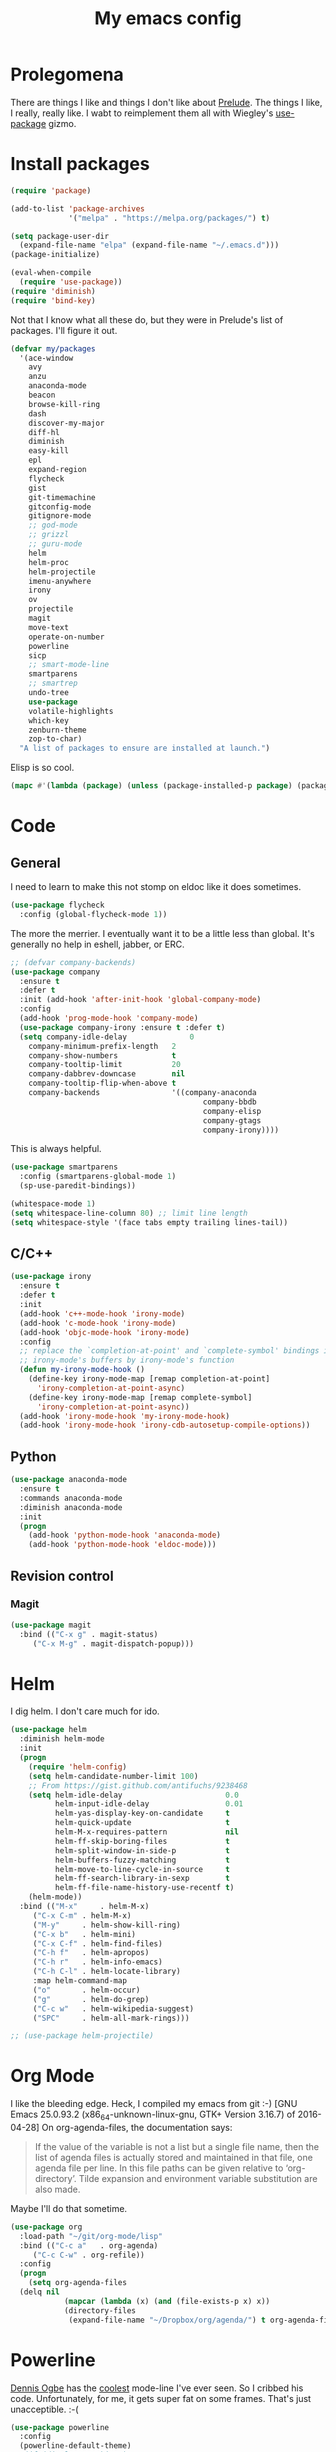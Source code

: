 #+Title: My emacs config
* Prolegomena
There are things I like and things I don't like about [[https://github.com/bbatsov/prelude][Prelude]]. The
things I like, I really, really like. I wabt to reimplement them all
with Wiegley's [[https://github.com/jwiegley/use-package][use-package]] gizmo.
* Install packages
#+begin_src emacs-lisp :tangle ~/.emacs.d/init.el
  (require 'package)

  (add-to-list 'package-archives
               '("melpa" . "https://melpa.org/packages/") t)

  (setq package-user-dir
	(expand-file-name "elpa" (expand-file-name "~/.emacs.d")))
  (package-initialize)

  (eval-when-compile
    (require 'use-package))
  (require 'diminish)
  (require 'bind-key)
#+end_src
Not that I know what all these do, but they were in Prelude's list of
packages. I'll figure it out.
#+begin_src emacs-lisp :tangle ~/.emacs.d/init.el
  (defvar my/packages
    '(ace-window
      avy
      anzu
      anaconda-mode
      beacon
      browse-kill-ring
      dash
      discover-my-major
      diff-hl
      diminish
      easy-kill
      epl
      expand-region
      flycheck
      gist
      git-timemachine
      gitconfig-mode
      gitignore-mode
      ;; god-mode
      ;; grizzl
      ;; guru-mode
      helm
      helm-proc
      helm-projectile
      imenu-anywhere
      irony
      ov
      projectile
      magit
      move-text
      operate-on-number
      powerline
      sicp
      ;; smart-mode-line
      smartparens
      ;; smartrep
      undo-tree
      use-package
      volatile-highlights
      which-key
      zenburn-theme
      zop-to-char)
    "A list of packages to ensure are installed at launch.")
#+end_src
Elisp is so cool.
#+begin_src emacs-lisp :tangle ~/.emacs.d/init.el
(mapc #'(lambda (package) (unless (package-installed-p package) (package-install package))) my/packages)
#+end_src

* Code
** General
I need to learn to make this not stomp on eldoc like it does sometimes.
#+begin_src emacs-lisp :tangle ~/.emacs.d/init.el
(use-package flycheck
  :config (global-flycheck-mode 1))
#+end_src
The more the merrier. I eventually want it to be a little less than
global. It's generally no help in eshell, jabber, or ERC.
#+begin_src emacs-lisp :tangle ~/.emacs.d/init.el
  ;; (defvar company-backends)
  (use-package company
    :ensure t
    :defer t
    :init (add-hook 'after-init-hook 'global-company-mode)
    :config
    (add-hook 'prog-mode-hook 'company-mode)
    (use-package company-irony :ensure t :defer t)
    (setq company-idle-delay              0
	  company-minimum-prefix-length   2
	  company-show-numbers            t
	  company-tooltip-limit           20
	  company-dabbrev-downcase        nil
	  company-tooltip-flip-when-above t
	  company-backends                '((company-anaconda
                                             company-bbdb
                                             company-elisp
                                             company-gtags
                                             company-irony))))

#+end_src
This is always helpful.
#+begin_src emacs-lisp :tangle ~/.emacs.d/init.el
  (use-package smartparens
    :config (smartparens-global-mode 1)
    (sp-use-paredit-bindings))
#+end_src

#+begin_src emacs-lisp :tangle ~/.emacs.d/init.el
  (whitespace-mode 1)
  (setq whitespace-line-column 80) ;; limit line length
  (setq whitespace-style '(face tabs empty trailing lines-tail))
#+end_src
** C/C++
#+begin_src emacs-lisp :tangle ~/.emacs.d/init.el
(use-package irony
  :ensure t
  :defer t
  :init
  (add-hook 'c++-mode-hook 'irony-mode)
  (add-hook 'c-mode-hook 'irony-mode)
  (add-hook 'objc-mode-hook 'irony-mode)
  :config
  ;; replace the `completion-at-point' and `complete-symbol' bindings in
  ;; irony-mode's buffers by irony-mode's function
  (defun my-irony-mode-hook ()
    (define-key irony-mode-map [remap completion-at-point]
      'irony-completion-at-point-async)
    (define-key irony-mode-map [remap complete-symbol]
      'irony-completion-at-point-async))
  (add-hook 'irony-mode-hook 'my-irony-mode-hook)
  (add-hook 'irony-mode-hook 'irony-cdb-autosetup-compile-options))
#+end_src

** Python
#+begin_src emacs-lisp :tangle ~/.emacs.d/init.el
(use-package anaconda-mode
  :ensure t
  :commands anaconda-mode
  :diminish anaconda-mode
  :init
  (progn
    (add-hook 'python-mode-hook 'anaconda-mode)
    (add-hook 'python-mode-hook 'eldoc-mode)))

#+end_src

** Revision control
*** Magit
#+begin_src emacs-lisp :tangle ~/.emacs.d/init.el
(use-package magit
  :bind (("C-x g" . magit-status)
	 ("C-x M-g" . magit-dispatch-popup)))
#+end_src
* Helm
I dig helm. I don't care much for ido.
#+begin_src emacs-lisp :tangle ~/.emacs.d/init.el
(use-package helm
  :diminish helm-mode
  :init
  (progn
    (require 'helm-config)
    (setq helm-candidate-number-limit 100)
    ;; From https://gist.github.com/antifuchs/9238468
    (setq helm-idle-delay                       0.0
          helm-input-idle-delay                 0.01
          helm-yas-display-key-on-candidate     t
          helm-quick-update                     t
          helm-M-x-requires-pattern             nil
          helm-ff-skip-boring-files             t
          helm-split-window-in-side-p           t
          helm-buffers-fuzzy-matching           t
          helm-move-to-line-cycle-in-source     t
          helm-ff-search-library-in-sexp        t
          helm-ff-file-name-history-use-recentf t)
    (helm-mode))
  :bind (("M-x"     . helm-M-x)
	 ("C-x C-m" . helm-M-x)
	 ("M-y"     . helm-show-kill-ring)
	 ("C-x b"   . helm-mini)
	 ("C-x C-f" . helm-find-files)
	 ("C-h f"   . helm-apropos)
	 ("C-h r"   . helm-info-emacs)
	 ("C-h C-l" . helm-locate-library)
	 :map helm-command-map
	 ("o"       . helm-occur)
	 ("g"       . helm-do-grep)
	 ("C-c w"   . helm-wikipedia-suggest)
	 ("SPC"     . helm-all-mark-rings)))
#+end_src

#+begin_src emacs-lisp :tangle ~/.emacs.d/init.el
;; (use-package helm-projectile)
#+end_src
* Org Mode
I like the bleeding edge. Heck, I compiled my emacs from git :-)
[GNU Emacs 25.0.93.2 (x86_64-unknown-linux-gnu, GTK+ Version 3.16.7) of 2016-04-28]
On org-agenda-files, the documentation says:
#+begin_quote
If the value of the variable is not a list but a single file name, then
the list of agenda files is actually stored and maintained in that file, one
agenda file per line.  In this file paths can be given relative to
‘org-directory’.  Tilde expansion and environment variable substitution
are also made.
#+end_quote
Maybe I'll do that sometime.
#+begin_src emacs-lisp :tangle ~/.emacs.d/init.el
  (use-package org
    :load-path "~/git/org-mode/lisp"
    :bind (("C-c a"   . org-agenda)
	   ("C-c C-w" . org-refile))
    :config
    (progn
      (setq org-agenda-files
	(delq nil
              (mapcar (lambda (x) (and (file-exists-p x) x))
		      (directory-files
		       (expand-file-name "~/Dropbox/org/agenda/") t org-agenda-file-regexp))))))
#+end_src

#+RESULTS:
: t

* Powerline
[[https://ogbe.net/][Dennis Ogbe]] has the [[https://ogbe.net/emacsconfig.html#orgheadline24][coolest]] mode-line I've ever seen. So I cribbed his
code. Unfortunately, for me, it gets super fat on some frames. That's
just unacceptible. :-(
#+begin_src emacs-lisp :tangle ~/.emacs.d/init.el
(use-package powerline
  :config
  (powerline-default-theme)
;; (if (display-graphic-p)
;;     (progn
;;       (setq powerline-default-separator 'contour)
;;       (setq powerline-height 25))
;;   (setq powerline-default-separator-dir '(right . left)))

;; ;; first reset the faces that already exist
;; (set-face-attribute 'mode-line nil
;;                     :foreground (face-attribute 'default :foreground)
;;                     :family "Liberation Sans"
;;                     :weight 'bold
;;                     :background (face-attribute 'fringe :background))
;; (set-face-attribute 'mode-line-inactive nil
;;                     :foreground (face-attribute 'font-lock-comment-face :foreground)
;;                     :background (face-attribute 'fringe :background)
;;                     :family "Liberation Sans"
;;                     :weight 'bold
;;                     :box `(:line-width -2 :color ,(face-attribute 'fringe :background)))
;; (set-face-attribute 'powerline-active1 nil
;;                     :background "gray30")
;; (set-face-attribute 'powerline-inactive1 nil
;;                     :background (face-attribute 'default :background)
;;                     :box `(:line-width -2 :color ,(face-attribute 'fringe :background)))

;; ;; these next faces are for the status indicator
;; ;; read-only buffer
;; (make-face 'mode-line-read-only-face)
;; (make-face 'mode-line-read-only-inactive-face)
;; (set-face-attribute 'mode-line-read-only-face nil
;;                     :foreground (face-attribute 'default :foreground)
;;                     :inherit 'mode-line)
;; (set-face-attribute 'mode-line-read-only-inactive-face nil
;;                     :foreground (face-attribute 'default :foreground)
;;                     :inherit 'mode-line-inactive)

;; ;; modified buffer
;; (make-face 'mode-line-modified-face)
;; (make-face 'mode-line-modified-inactive-face)
;; (set-face-attribute 'mode-line-modified-face nil
;;                     :foreground (face-attribute 'default :background)
;;                     :background "#e5786d"
;;                     :inherit 'mode-line)
;; (set-face-attribute 'mode-line-modified-inactive-face nil
;;                     :foreground (face-attribute 'default :background)
;;                     :background "#e5786d"
;;                     :inherit 'mode-line-inactive)

;; ;; unmodified buffer
;; (make-face 'mode-line-unmodified-face)
;; (make-face 'mode-line-unmodified-inactive-face)
;; (set-face-attribute 'mode-line-unmodified-face nil
;;                     :foreground (face-attribute 'font-lock-comment-face :foreground)
;;                     :inherit 'mode-line)
;; (set-face-attribute 'mode-line-unmodified-inactive-face nil
;;                     :foreground (face-attribute 'font-lock-comment-face :foreground)
;;                     :inherit 'mode-line-inactive)

;; ;; the remote indicator
;; (make-face 'mode-line-remote-face)
;; (make-face 'mode-line-remote-inactive-face)
;; (set-face-attribute 'mode-line-remote-face nil
;;                     :foreground (face-attribute 'font-lock-comment-face :foreground)
;;                     :background (face-attribute 'default :background)
;;                     :inherit 'mode-line)
;; (set-face-attribute 'mode-line-remote-inactive-face nil
;;                     :foreground (face-attribute 'font-lock-comment-face :foreground)
;;                     :background (face-attribute 'default :background)
;;                     :inherit 'mode-line-inactive)

;; ;; the current file name
;; (make-face 'mode-line-filename-face)
;; (make-face 'mode-line-filename-inactive-face)
;; (set-face-attribute 'mode-line-filename-face nil
;;                     :foreground (face-attribute 'font-lock-type-face :foreground)
;;                     :background (face-attribute 'default :background)
;;                     :inherit 'mode-line)
;; (set-face-attribute 'mode-line-filename-inactive-face nil
;;                     :foreground (face-attribute 'font-lock-comment-face :foreground)
;;                     :background (face-attribute 'default :background)
;;                     :inherit 'mode-line-inactive)

;; ;; the major mode name
;; (make-face 'mode-line-major-mode-face)
;; (make-face 'mode-line-major-mode-inactive-face)
;; (set-face-attribute 'mode-line-major-mode-face nil
;;                     :foreground (face-attribute 'default :foreground)
;;                     :inherit 'powerline-active1)
;; (set-face-attribute 'mode-line-major-mode-inactive-face nil
;;                     :box `(:line-width -2 :color ,(face-attribute 'fringe :background))
;;                     :foreground (face-attribute 'font-lock-comment-face :foreground)
;;                     :inherit 'powerline-inactive1)

;; ;; the minor mode name
;; (make-face 'mode-line-minor-mode-face)
;; (make-face 'mode-line-minor-mode-inactive-face)
;; (set-face-attribute 'mode-line-minor-mode-face nil
;;                     :foreground (face-attribute 'font-lock-comment-face :foreground)
;;                     :inherit 'powerline-active1)
;; (set-face-attribute 'mode-line-minor-mode-inactive-face nil
;;                     :box `(:line-width -2 :color ,(face-attribute 'fringe :background))
;;                     :foreground (face-attribute 'powerline-inactive1 :background)
;;                     :inherit 'powerline-inactive1)

;; ;; the position face
;; (make-face 'mode-line-position-face)
;; (make-face 'mode-line-position-inactive-face)
;; (set-face-attribute 'mode-line-position-face nil
;;                     :background (face-attribute 'default :background)
;;                     :inherit 'mode-line)
;; (set-face-attribute 'mode-line-position-inactive-face nil
;;                     :foreground (face-attribute 'font-lock-comment-face :foreground)
;;                     :background (face-attribute 'default :background)
;;                     :inherit 'mode-line-inactive)

;; ;; the 80col warning face
;; (make-face 'mode-line-80col-face)
;; (make-face 'mode-line-80col-inactive-face)
;; (set-face-attribute 'mode-line-80col-face nil
;;                     :background "#e5786d"
;;                     :foreground (face-attribute 'default :background)
;;                     :inherit 'mode-line)
;; (set-face-attribute 'mode-line-80col-inactive-face nil
;;                     :foreground (face-attribute 'font-lock-comment-face :foreground)
;;                     :background (face-attribute 'default :background)
;;                     :inherit 'mode-line-inactive)

;; ;; the buffer percentage face
;; (make-face 'mode-line-percentage-face)
;; (make-face 'mode-line-percentage-inactive-face)
;; (set-face-attribute 'mode-line-percentage-face nil
;;                     :foreground (face-attribute 'font-lock-comment-face :foreground)
;;                     :inherit 'mode-line)
;; (set-face-attribute 'mode-line-percentage-inactive-face nil
;;                     :foreground (face-attribute 'font-lock-comment-face :foreground)
;;                     :inherit 'mode-line-inactive)

;; ;; the directory face
;; (make-face 'mode-line-shell-dir-face)
;; (make-face 'mode-line-shell-dir-inactive-face)
;; (set-face-attribute 'mode-line-shell-dir-face nil
;;                     :foreground (face-attribute 'font-lock-comment-face :foreground)
;;                     :inherit 'powerline-active1)
;; (set-face-attribute 'mode-line-shell-dir-inactive-face nil
;;                     :foreground (face-attribute 'font-lock-comment-face :foreground)
;;                     :inherit 'powerline-inactive1)

;; (defun shorten-directory (dir max-length)
;;   "Show up to `max-length' characters of a directory name `dir'."
;;   (let ((path (reverse (split-string (abbreviate-file-name dir) "/")))
;;         (output ""))
;;     (when (and path (equal "" (car path)))
;;       (setq path (cdr path)))
;;     (while (and path (< (length output) (- max-length 4)))
;;       (setq output (concat (car path) "/" output))
;;       (setq path (cdr path)))
;;     (when path
;;       (setq output (concat ".../" output)))
;;     output))

;; (defpowerline dennis-powerline-narrow
;;   (let (real-point-min real-point-max)
;;     (save-excursion
;;       (save-restriction
;;         (widen)
;;         (setq real-point-min (point-min) real-point-max (point-max))))
;;     (when (or (/= real-point-min (point-min))
;;               (/= real-point-max (point-max)))
;;       (propertize (concat (char-to-string #x2691) " Narrow")
;;                   'mouse-face 'mode-line-highlight
;;                   'help-echo "mouse-1: Remove narrowing from the current buffer"
;;                   'local-map (make-mode-line-mouse-map
;;                               'mouse-1 'mode-line-widen)))))


;; (defpowerline dennis-powerline-vc
;;   (when (and (buffer-file-name (current-buffer)) vc-mode)
;;     (if window-system
;;         (let ((backend (vc-backend (buffer-file-name (current-buffer)))))
;;           (when backend
;;             (format "%s %s: %s"
;;                     (char-to-string #xe0a0)
;;                     backend
;;                     (vc-working-revision (buffer-file-name (current-buffer)) backend)))))))

;; (setq-default
;;  mode-line-format
;;  '("%e"
;;    (:eval
;;     (let* ((active (powerline-selected-window-active))

;;            ;; toggle faces between active and inactive
;;            (mode-line (if active 'mode-line 'mode-line-inactive))
;;            (face1 (if active 'powerline-active1 'powerline-inactive1))
;;            (face2 (if active 'powerline-active2 'powerline-inactive2))
;;            (read-only-face (if active 'mode-line-read-only-face 'mode-line-read-only-inactive-face))
;;            (modified-face (if active 'mode-line-modified-face 'mode-line-modified-inactive-face))
;;            (unmodified-face (if active 'mode-line-unmodified-face 'mode-line-unmodified-inactive-face))
;;            (position-face (if active 'mode-line-position-face 'mode-line-position-inactive-face))
;;            (80col-face (if active 'mode-line-80col-face 'mode-line-80col-inactive-face))
;;            (major-mode-face (if active 'mode-line-major-mode-face 'mode-line-major-mode-inactive-face))
;;            (minor-mode-face (if active 'mode-line-minor-mode-face 'mode-line-minor-mode-inactive-face))
;;            (filename-face (if active 'mode-line-filename-face 'mode-line-filename-inactive-face))
;;            (percentage-face (if active 'mode-line-percentage-face 'mode-line-percentage-inactive-face))
;;            (remote-face (if active 'mode-line-remote-face 'mode-line-remote-inactive-face))
;;            (shell-dir-face (if active 'mode-line-shell-dir-face 'mode-line-shell-dir-inactive-face))

;;            ;; get the separators
;;            (separator-left (intern (format "powerline-%s-%s"
;;                                            (powerline-current-separator)
;;                                            (car powerline-default-separator-dir))))
;;            (separator-right (intern (format "powerline-%s-%s"
;;                                             (powerline-current-separator)
;;                                             (cdr powerline-default-separator-dir))))

;;            ;; the right side
;;            (rhs (list
;;                  (dennis-powerline-vc minor-mode-face 'r)
;;                  (funcall separator-right face1 position-face)
;;                  (powerline-raw " " position-face)
;;                  (powerline-raw (char-to-string #xe0a1) position-face)
;;                  (powerline-raw " " position-face)
;;                  (powerline-raw "%4l" position-face 'r)
;;                  ;; display a warning if we go above 80 columns
;;                  (if (>= (current-column) 80)
;;                      (funcall separator-right position-face 80col-face)
;;                    (powerline-raw (char-to-string #x2502) position-face))
;;                  (if (>= (current-column) 80)
;;                      (powerline-raw "%3c" 80col-face 'l)
;;                    (powerline-raw "%3c" position-face 'l))
;;                  (if (>= (current-column) 80)
;;                      (powerline-raw " " 80col-face)
;;                    (powerline-raw " " position-face))
;;                  (if (>= (current-column) 80)
;;                      (funcall separator-left 80col-face percentage-face)
;;                    (funcall separator-left position-face percentage-face))
;;                  (powerline-raw " " percentage-face)
;;                  (powerline-raw "%6p" percentage-face 'r)))

;;            ;; the left side
;;            (lhs (list
;;                  ;; this is the modified status indicator
;;                  (cond (buffer-read-only
;;                         (powerline-raw "  " read-only-face))
;;                        ((buffer-modified-p)
;;                         ;; do not light up when in an interactive buffer. Set
;;                         ;; ML-INTERACTIVE? in hooks for interactive buffers.
;;                         (if (not (bound-and-true-p ml-interactive?))
;;                             (powerline-raw "  " modified-face)
;;                           (powerline-raw "  " unmodified-face)))
;;                        ((not (buffer-modified-p))
;;                         (powerline-raw "  " unmodified-face)))
;;                  (cond (buffer-read-only
;;                         (powerline-raw (concat (char-to-string #xe0a2) " ") read-only-face 'l))
;;                        ((buffer-modified-p)
;;                         (if (not (bound-and-true-p ml-interactive?))
;;                             (powerline-raw (concat (char-to-string #x2621) " ") modified-face 'l)
;;                           (powerline-raw (concat (char-to-string #x259e) " ") unmodified-face 'l)))
;;                        ((not (buffer-modified-p))
;;                         (powerline-raw (concat (char-to-string #x26c1) " ") unmodified-face 'l)))
;;                  (cond (buffer-read-only
;;                         (funcall separator-right read-only-face filename-face))
;;                        ((buffer-modified-p)
;;                         (if (not (bound-and-true-p ml-interactive?))
;;                             (funcall separator-right modified-face filename-face)
;;                           (funcall separator-right unmodified-face filename-face)))
;;                        ((not (buffer-modified-p))
;;                         (funcall separator-right unmodified-face filename-face)))
;;                  ;; remote indicator
;;                  (when (file-remote-p default-directory)
;;                    (powerline-raw (concat " " (char-to-string #x211b)) remote-face))
;;                  ;; filename and mode info
;;                  (powerline-buffer-id filename-face 'l)
;;                  (powerline-raw " " filename-face)
;;                  (funcall separator-left filename-face major-mode-face)
;;                  ;; do not need mode info when in ansi-term
;;                  (unless (bound-and-true-p show-dir-in-mode-line?)
;;                    (powerline-major-mode major-mode-face 'l))
;;                  (unless (bound-and-true-p show-dir-in-mode-line?)
;;                    (powerline-process major-mode-face 'l))
;;                  ;; show a flag if in line mode in terminal
;;                  (when (and (bound-and-true-p show-dir-in-mode-line?) (term-in-line-mode))
;;                    (powerline-raw (concat (char-to-string #x2691) " Line") major-mode-face))
;;                  (powerline-raw " " major-mode-face)
;;                  ;; little trick to move the directory name to the mode line
;;                  ;; when inside of emacs set SHOW-DIR-IN-MODE-LINE? to enable
;;                  (if (bound-and-true-p show-dir-in-mode-line?)
;;                      (when (not (file-remote-p default-directory))
;;                        (powerline-raw (shorten-directory default-directory 45)
;;                                       shell-dir-face))
;;                    (powerline-minor-modes minor-mode-face 'l))
;;                  (unless (bound-and-true-p show-dir-in-mode-line?)
;;                    (dennis-powerline-narrow major-mode-face 'l)))))

;;       ;; concatenate it all together
;;       (concat (powerline-render lhs)
;;               (powerline-fill face1 (powerline-width rhs))
;;               (powerline-render rhs))))))
  )
#+end_src

* Global keybinding
I'll be stealing a bunch of these from [[https://github.com/bbatsov/prelude/blob/master/README.md#keymap][Prelude]].
#+begin_src emacs-lisp :tangle ~/.emacs.d/init.el
  ;; Font sizea
  (global-set-key (kbd "C-+") 'text-scale-increase)
  (global-set-key (kbd "C--") 'text-scale-decrease)
					  ; Start eshell or switch to it if it's active.
  (global-set-key (kbd "C-x m") 'eshell)

  ;; Start a new eshell even if one is active.
  (global-set-key (kbd "C-x M")
		  (lambda () (interactive) (eshell t)))
#+end_src

#+RESULTS:

* SSH
[[http://sachachua.com/blog/][Sacha Chua]] did the work for me [[http://pages.sachachua.com/.emacs.d/Sacha.html#orgb6b973e][here]]. This makes magit work nicely.
#+begin_src emacs-lisp :tangle ~/.emacs.d/init.el
  (defun my/ssh-refresh ()
    "Reset the environment variable SSH_AUTH_SOCK"
    (interactive)
    (let (ssh-auth-sock-old (getenv "SSH_AUTH_SOCK"))
      (setenv "SSH_AUTH_SOCK"
              (car (split-string
                    (shell-command-to-string
                     "ls -t $(find /tmp/ssh-* -user $USER -name 'agent.*' 2> /dev/null)"))))
      (message
       (format "SSH_AUTH_SOCK %s --> %s"
               ssh-auth-sock-old (getenv "SSH_AUTH_SOCK")))))

  (my/ssh-refresh)
#+end_src

#+RESULTS:
: SSH_AUTH_SOCK nil --> /tmp/ssh-NTkRr2af1PnJ/agent.2777

* UI stuff
The hippest emacsers don't need menus, toolbars, or scrollbars. But I
don't either.
#+begin_src emacs-lisp :tangle ~/.emacs.d/init.el
(setq inhibit-startup-screen t)
(tool-bar-mode -1)
(menu-bar-mode -1)
(scroll-bar-mode -1)
(setq scroll-margin 0
      scroll-conservatively 100000
      scroll-preserve-screen-position 1)
#+end_src

#+RESULTS:
: 1

I like an obnoxious, bright, blinking cursor. This adds to it. Cool.
#+begin_src emacs-lisp :tangle ~/.emacs.d/init.el
(use-package beacon
  :config (beacon-mode 1))
#+end_src

#+begin_src emacs-lisp :tangle ~/.emacs.d/init.el
  (use-package anzu
    :bind
    (([remap query-replace]        . anzu-query-replace)
     ([remap query-replace-regexp] . anzu-query-replace-regexp))
    :config
    (setq anzu-mode-lighter ""
	  anzu-deactivate-region t
	  anzu-search-threshold 1000
	  anzu-replace-threshold 50
	  anzu-replace-to-string-separator " => ")
    (global-anzu-mode +1))
#+end_src

Try this once; never look back.
#+begin_src emacs-lisp :tangle ~/.emacs.d/init.el
(use-package avy
  :bind ("C-c j" . avy-goto-word-or-subword-1))
#+end_src

#+begin_src emacs-lisp :tangle ~/.emacs.d/init.el
  (use-package diff-hl
    :config
    (diff-hl-mode 1))
#+end_src

#+RESULTS:
: t

Likewise.
#+begin_src emacs-lisp :tangle ~/.emacs.d/init.el
  (use-package expand-region
    :bind ("C-=" . er/expand-region)
    :config
    (delete-selection-mode t))
#+end_src

#+begin_src emacs-lisp :tangle ~/.emacs.d/init.el
(use-package imenu-anywhere
  :bind ("C-." . helm-imenu-anywhere))
#+end_src

#+begin_src emacs-lisp :tangle ~/.emacs.d/init.el
  (use-package move-text
    :bind (
	   ;; ("M-up"   . move-text-up)
	   ;; ("M-down" . move-text-down)
	   ))
#+end_src


I kinda don't like it creating a big frame, but the visualization
helps a bit, I think.
#+begin_src emacs-lisp :tangle ~/.emacs.d/init.el
  (use-package undo-tree
    :bind (("C-x u" . undo-tree-visualize))
    :config
    (setq undo-tree-history-directory-alist
	  `((".*" . ,temporary-file-directory)))
    (setq undo-tree-auto-save-history t))
#+end_src

#+begin_src emacs-lisp :tangle ~/.emacs.d/init.el
  (use-package volatile-highlights
    :config (volatile-highlights-mode t))
#+end_src

#+begin_src emacs-lisp :tangle ~/.emacs.d/init.el
  (use-package which-key
    :config (which-key-mode))
#+end_src

#+begin_src emacs-lisp :tangle ~/.emacs.d/init.el
  (use-package zop-to-char
    :bind ([remap zap-to-char] . zop-to-char))
#+end_src

I think this is a nice theme, but I could never get my tweaks to stick
when I used Prelude. I'm moody about themes. I'm sure I'll be
switching from this to wombat, to leuven, to
smart-modeline-respectful, /etc/.
#+begin_src emacs-lisp :tangle ~/.emacs.d/init.el
(use-package zenburn-theme
  :config
  (set-cursor-color "red")
  (blink-cursor-mode 1))
#+end_src

#+begin_src emacs-lisp :tangle ~/.emacs.d/init.el
  (setq backup-directory-alist
	`((".*" . ,temporary-file-directory)))

  (setq auto-save-file-name-transforms
	`((".*" ,temporary-file-directory t)))

  (global-auto-revert-mode t)
#+end_src
This ruined me. I can no longer get along without [[http://emacsredux.com/blog/2013/05/22/smarter-navigation-to-the-beginning-of-a-line/][this]].

#+begin_src emacs-lisp :tangle ~/.emacs.d/init.el
  (defun smarter-move-beginning-of-line (arg)
    "Move point back to indentation of beginning of line.

  Move point to the first non-whitespace character on this line.
  If point is already there, move to the beginning of the line.
  Effectively toggle between the first non-whitespace character and
  the beginning of the line.

  If ARG is not nil or 1, move forward ARG - 1 lines first.  If
  point reaches the beginning or end of the buffer, stop there."
    (interactive "^p")
    (setq arg (or arg 1))

    ;; Move lines first
    (when (/= arg 1)
      (let ((line-move-visual nil))
	(forward-line (1- arg))))

    (let ((orig-point (point)))
      (back-to-indentation)
      (when (= orig-point (point))
	(move-beginning-of-line 1))))

  ;; remap C-a to `smarter-move-beginning-of-line'
  (global-set-key [remap move-beginning-of-line]
                  'smarter-move-beginning-of-line)
#+end_src

* Custom file
#+begin_src emacs-lisp :tangle ~/.emacs.d/init.el
(setq custom-file (expand-file-name "~/.emacs.d/custom.el"))
#+end_src

#+RESULTS:
: /home/juntunenkc/.emacs.d/custom.el

